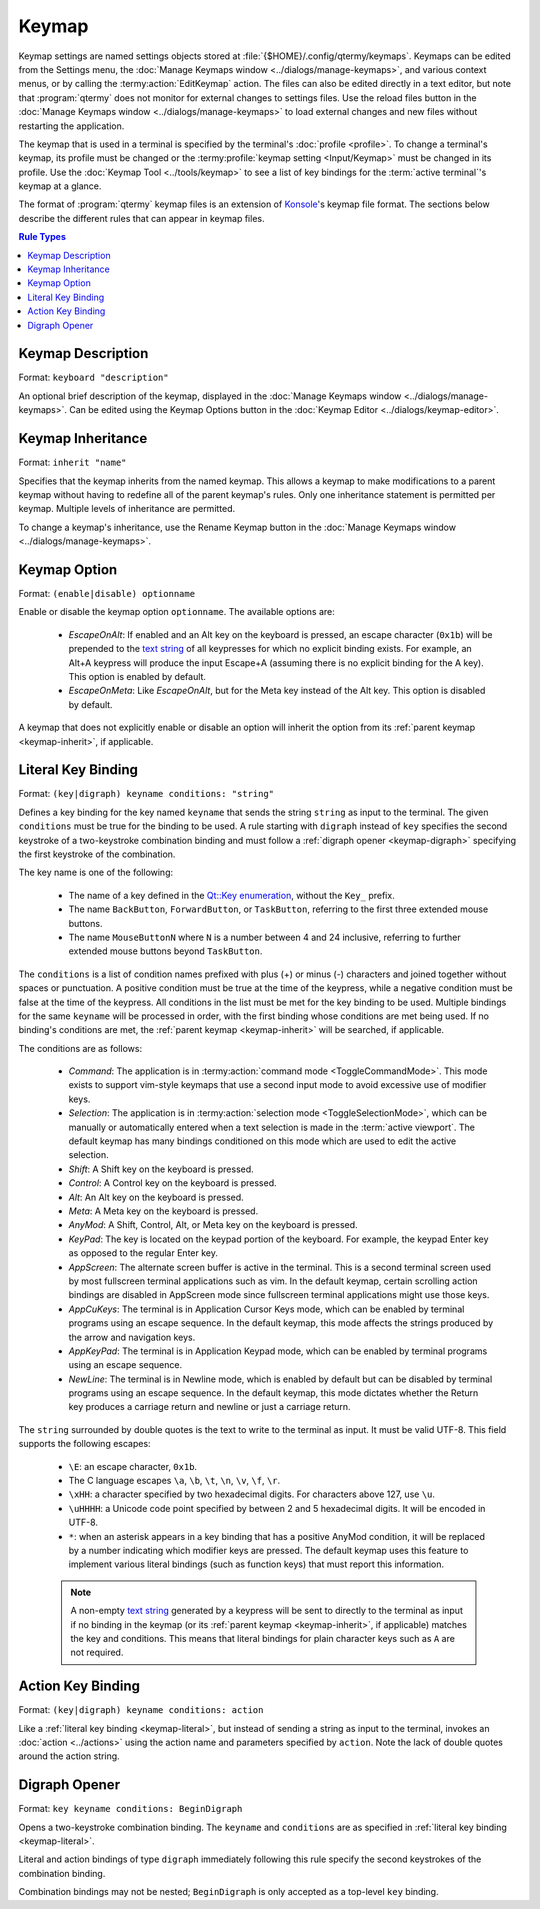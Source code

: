 .. Copyright © 2018 TermySequence LLC
.. SPDX-License-Identifier: CC-BY-SA-4.0

Keymap
======

Keymap settings are named settings objects stored at :file:`{$HOME}/.config/qtermy/keymaps`. Keymaps can be edited from the Settings menu, the :doc:`Manage Keymaps window <../dialogs/manage-keymaps>`, and various context menus, or by calling the :termy:action:`EditKeymap` action. The files can also be edited directly in a text editor, but note that :program:`qtermy` does not monitor for external changes to settings files. Use the reload files button in the :doc:`Manage Keymaps window <../dialogs/manage-keymaps>` to load external changes and new files without restarting the application.

The keymap that is used in a terminal is specified by the terminal's :doc:`profile <profile>`. To change a terminal's keymap, its profile must be changed or the :termy:profile:`keymap setting <Input/Keymap>` must be changed in its profile. Use the :doc:`Keymap Tool <../tools/keymap>` to see a list of key bindings for the :term:`active terminal`'s keymap at a glance.

The format of :program:`qtermy` keymap files is an extension of `Konsole <https://konsole.kde.org/>`_'s keymap file format. The sections below describe the different rules that can appear in keymap files.

.. contents:: Rule Types
   :local:

.. _keymap-description:

Keymap Description
------------------

Format: ``keyboard "description"``

An optional brief description of the keymap, displayed in the :doc:`Manage Keymaps window <../dialogs/manage-keymaps>`. Can be edited using the Keymap Options button in the :doc:`Keymap Editor <../dialogs/keymap-editor>`.

.. _keymap-inherit:

Keymap Inheritance
------------------

Format: ``inherit "name"``

Specifies that the keymap inherits from the named keymap. This allows a keymap to make modifications to a parent keymap without having to redefine all of the parent keymap's rules. Only one inheritance statement is permitted per keymap. Multiple levels of inheritance are permitted.

To change a keymap's inheritance, use the Rename Keymap button in the :doc:`Manage Keymaps window <../dialogs/manage-keymaps>`.

.. _keymap-option:

Keymap Option
-------------

Format: ``(enable|disable) optionname``

Enable or disable the keymap option ``optionname``. The available options are:

   * *EscapeOnAlt*: If enabled and an Alt key on the keyboard is pressed, an escape character (``0x1b``) will be prepended to the `text string <http://doc.qt.io/qt-5/qkeyevent.html#text>`_ of all keypresses for which no explicit binding exists. For example, an Alt+A keypress will produce the input Escape+A (assuming there is no explicit binding for the A key). This option is enabled by default.
   * *EscapeOnMeta*: Like `EscapeOnAlt`, but for the Meta key instead of the Alt key. This option is disabled by default.

A keymap that does not explicitly enable or disable an option will inherit the option from its :ref:`parent keymap <keymap-inherit>`, if applicable.

.. _keymap-literal:

Literal Key Binding
-------------------

Format: ``(key|digraph) keyname conditions: "string"``

Defines a key binding for the key named ``keyname`` that sends the string ``string`` as input to the terminal. The given ``conditions`` must be true for the binding to be used. A rule starting with ``digraph`` instead of ``key`` specifies the second keystroke of a two-keystroke combination binding and must follow a :ref:`digraph opener <keymap-digraph>` specifying the first keystroke of the combination.

The key name is one of the following:

   * The name of a key defined in the `Qt::Key enumeration <http://doc.qt.io/qt-5/qt.html#Key-enum>`_, without the ``Key_`` prefix.
   * The name ``BackButton``, ``ForwardButton``, or ``TaskButton``, referring to the first three extended mouse buttons.
   * The name ``MouseButtonN`` where ``N`` is a number between 4 and 24 inclusive, referring to further extended mouse buttons beyond ``TaskButton``.

The ``conditions`` is a list of condition names prefixed with plus (+) or minus (-) characters and joined together without spaces or punctuation. A positive condition must be true at the time of the keypress, while a negative condition must be false at the time of the keypress. All conditions in the list must be met for the key binding to be used. Multiple bindings for the same ``keyname`` will be processed in order, with the first binding whose conditions are met being used. If no binding's conditions are met, the :ref:`parent keymap <keymap-inherit>` will be searched, if applicable.

.. _keymap-modes:

The conditions are as follows:

   * *Command*: The application is in :termy:action:`command mode <ToggleCommandMode>`. This mode exists to support vim-style keymaps that use a second input mode to avoid excessive use of modifier keys.
   * *Selection*: The application is in :termy:action:`selection mode <ToggleSelectionMode>`, which can be manually or automatically entered when a text selection is made in the :term:`active viewport`. The default keymap has many bindings conditioned on this mode which are used to edit the active selection.
   * *Shift*: A Shift key on the keyboard is pressed.
   * *Control*: A Control key on the keyboard is pressed.
   * *Alt*: An Alt key on the keyboard is pressed.
   * *Meta*: A Meta key on the keyboard is pressed.
   * *AnyMod*: A Shift, Control, Alt, or Meta key on the keyboard is pressed.
   * *KeyPad*: The key is located on the keypad portion of the keyboard. For example, the keypad Enter key as opposed to the regular Enter key.
   * *AppScreen*: The alternate screen buffer is active in the terminal. This is a second terminal screen used by most fullscreen terminal applications such as vim. In the default keymap, certain scrolling action bindings are disabled in AppScreen mode since fullscreen terminal applications might use those keys.
   * *AppCuKeys*: The terminal is in Application Cursor Keys mode, which can be enabled by terminal programs using an escape sequence. In the default keymap, this mode affects the strings produced by the arrow and navigation keys.
   * *AppKeyPad*: The terminal is in Application Keypad mode, which can be enabled by terminal programs using an escape sequence.
   * *NewLine*: The terminal is in Newline mode, which is enabled by default but can be disabled by terminal programs using an escape sequence. In the default keymap, this mode dictates whether the Return key produces a carriage return and newline or just a carriage return.

.. _keymap-escapes:

The ``string`` surrounded by double quotes is the text to write to the terminal as input. It must be valid UTF-8. This field supports the following escapes:

   * ``\E``: an escape character, ``0x1b``.
   * The C language escapes ``\a``, ``\b``, ``\t``, ``\n``, ``\v``, ``\f``, ``\r``.
   * ``\xHH``: a character specified by two hexadecimal digits. For characters above 127, use ``\u``.
   * ``\uHHHH``: a Unicode code point specified by between 2 and 5 hexadecimal digits. It will be encoded in UTF-8.
   * ``*``: when an asterisk appears in a key binding that has a positive AnyMod condition, it will be replaced by a number indicating which modifier keys are pressed. The default keymap uses this feature to implement various literal bindings (such as function keys) that must report this information.

   .. note:: A non-empty `text string <http://doc.qt.io/qt-5/qkeyevent.html#text>`_ generated by a keypress will be sent to directly to the terminal as input if no binding in the keymap (or its :ref:`parent keymap <keymap-inherit>`, if applicable) matches the key and conditions. This means that literal bindings for plain character keys such as ``A`` are not required.

.. _keymap-action:

Action Key Binding
------------------

Format: ``(key|digraph) keyname conditions: action``

Like a :ref:`literal key binding <keymap-literal>`, but instead of sending a string as input to the terminal, invokes an :doc:`action <../actions>` using the action name and parameters specified by ``action``. Note the lack of double quotes around the action string.

.. _keymap-digraph:

Digraph Opener
--------------

Format: ``key keyname conditions: BeginDigraph``

Opens a two-keystroke combination binding. The ``keyname`` and ``conditions`` are as specified in :ref:`literal key binding <keymap-literal>`.

Literal and action bindings of type ``digraph`` immediately following this rule specify the second keystrokes of the combination binding.

Combination bindings may not be nested; ``BeginDigraph`` is only accepted as a top-level ``key`` binding.
